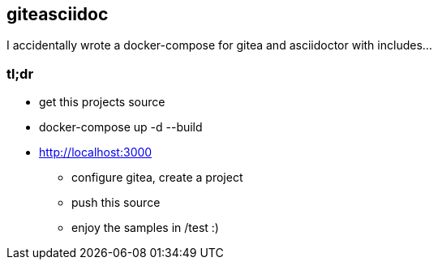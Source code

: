 
== giteasciidoc

I accidentally wrote a docker-compose for gitea and asciidoctor with includes…

=== tl;dr

 - get this projects source
 - docker-compose up -d --build
 - http://localhost:3000
   ** configure gitea, create a project
   ** push this source
   ** enjoy the samples in /test :)

